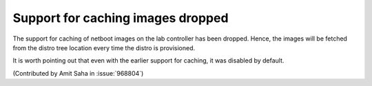 Support for caching images dropped
----------------------------------

The support for caching of netboot images on the lab controller has
been dropped. Hence, the images will be fetched from the distro tree
location every time the distro is provisioned.

It is worth pointing out that even with the earlier support for
caching, it was disabled by default.

(Contributed by Amit Saha in :issue:`968804`)

